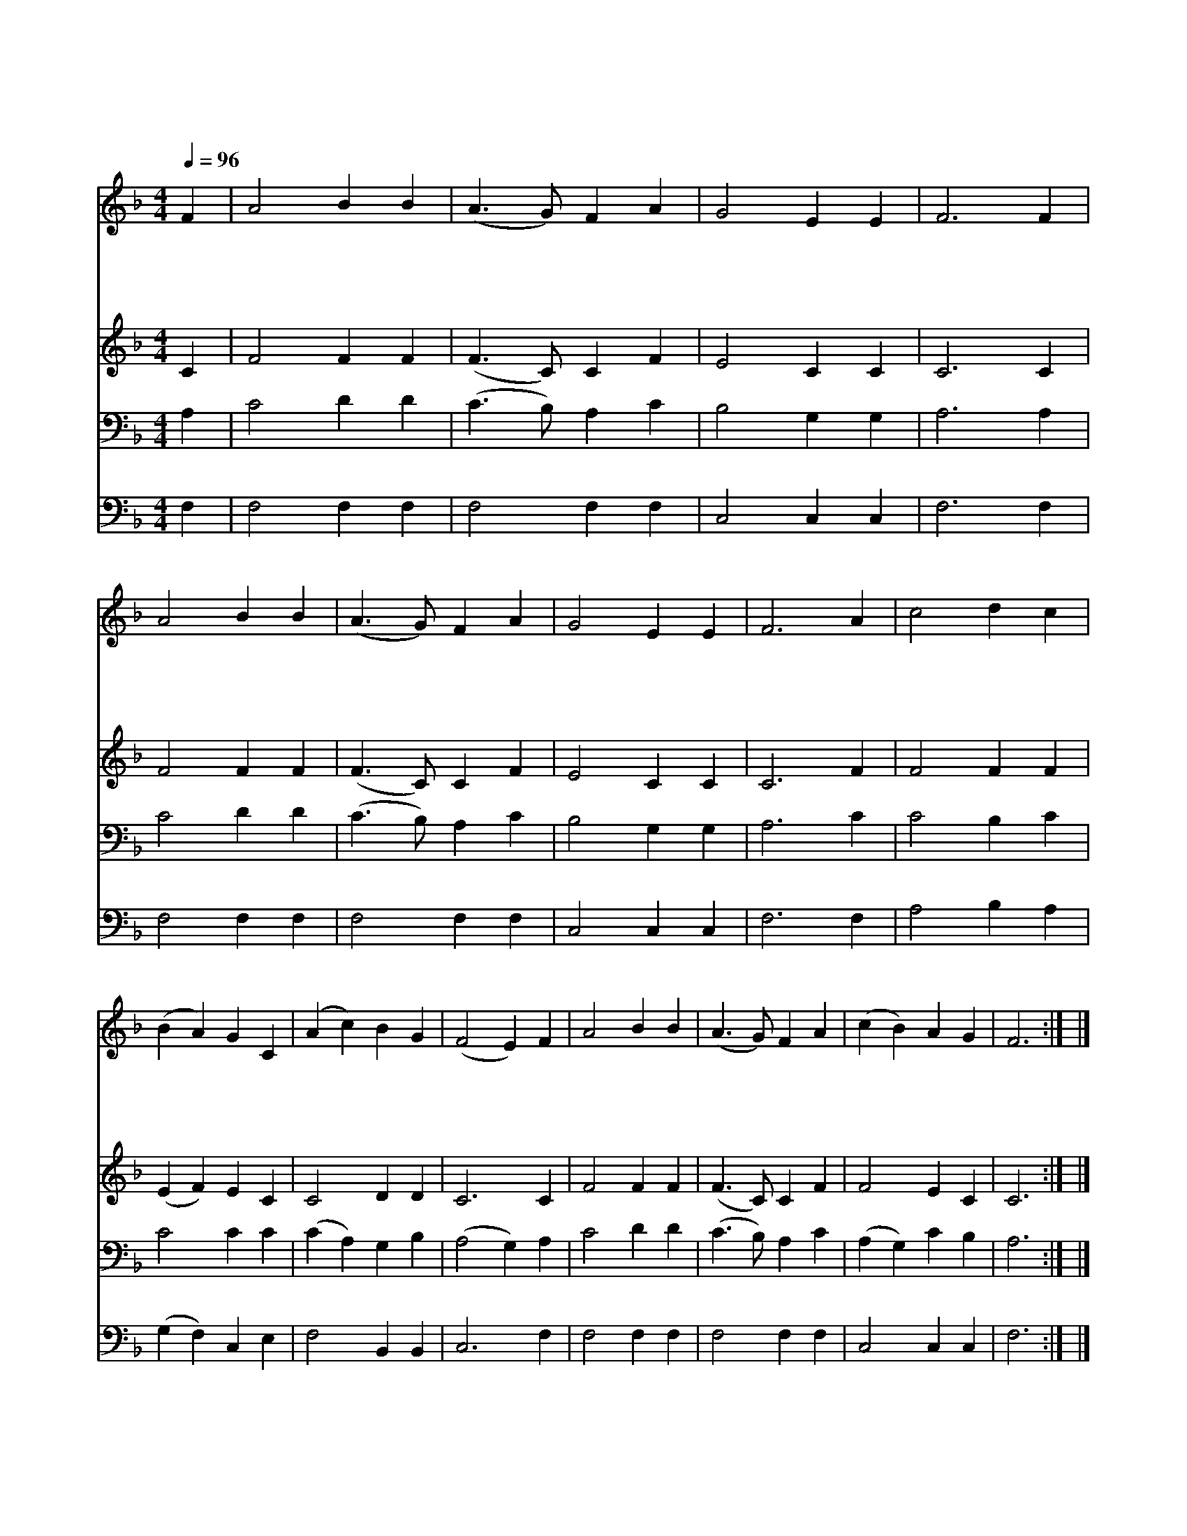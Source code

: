 X:315
T:내 주 되신 주를 참 사랑하고
Z:W.R.Featherstone/A.J.Gordon
Z:Copyright © 1997 by Àü µµ È¯
Z:All Rights Reserved
%%score 1 2 3 4
L:1/4
Q:1/4=96
M:4/4
I:linebreak $
K:F
V:1 treble
V:2 treble
V:3 bass
V:4 bass
V:1
 F | A2 B B | (A3/2 G/) F A | G2 E E | F3 F | A2 B B | (A3/2 G/) F A | G2 E E | F3 A | c2 d c | %10
w: 내|주 되 신|주 * 를 참|사 랑 하|고 곧|그 에 게|죄 * 를 다|고 하 리|라 큰|은 혜 를|
w: 주|날 사 랑|하 * 사 구|하 시 려|고 저|십 자 가|고 * 난 당|하 셨 도|다 그|가 시 관|
w: 내|평 생 에|힘 * 쓸 그|큰 의 무|는 주|예 수 의|덕 * 을 늘|기 리 다|가 숨|질 때 에|
w: 큰|영 광 의|구 * 주 날|사 랑 하|사 그|풍 성 한|은 * 혜 더|하 시 리|니 금|면 류 관|
 (B A) G C | (A c) B G | (F2 E) F | A2 B B | (A3/2 G/) F A | (c B) A G | F3 :| |] %18
w: 주 * 신 내|예 * 수 시|니 * 이|전 보 다|더 * 욱 사|랑 * 합 니|다||
w: 쓰 * 신 내|주 * 뵈 오|니 * 이|전 보 다|더 * 욱 사|랑 * 합 니|다||
w: 라 * 도 내|할 * 말 씀|이 * 이|전 보 다|더 * 욱 사|랑 * 합 니|다||
w: 쓰 * 고 늘|찬 * 송 할|말 * 이|전 보 다|더 * 욱 사|랑 * 합 니|다||
V:2
 C | F2 F F | (F3/2 C/) C F | E2 C C | C3 C | F2 F F | (F3/2 C/) C F | E2 C C | C3 F | F2 F F | %10
 (E F) E C | C2 D D | C3 C | F2 F F | (F3/2 C/) C F | F2 E C | C3 :| |] %18
V:3
 A, | C2 D D | (C3/2 B,/) A, C | B,2 G, G, | A,3 A, | C2 D D | (C3/2 B,/) A, C | B,2 G, G, | %8
 A,3 C | C2 B, C | C2 C C | (C A,) G, B, | (A,2 G,) A, | C2 D D | (C3/2 B,/) A, C | (A, G,) C B, | %16
 A,3 :| |] %18
V:4
 F, | F,2 F, F, | F,2 F, F, | C,2 C, C, | F,3 F, | F,2 F, F, | F,2 F, F, | C,2 C, C, | F,3 F, | %9
 A,2 B, A, | (G, F,) C, E, | F,2 B,, B,, | C,3 F, | F,2 F, F, | F,2 F, F, | C,2 C, C, | F,3 :| |] %18

